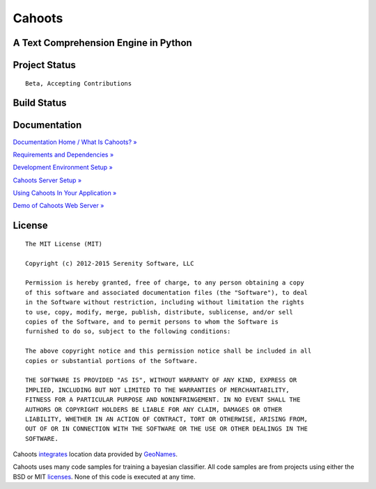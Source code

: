 Cahoots
=======
A Text Comprehension Engine in Python
-------------------------------------

Project Status
--------------
::

    Beta, Accepting Contributions

Build Status
------------
.. image:: https://travis-ci.org/SerenitySoftwareLLC/cahoots.svg?branch=master
.. image:: https://img.shields.io/badge/coverage-100%-brightgreen.svg?style=flat
.. image:: https://img.shields.io/badge/pylint-10.00/10-brightgreen.svg?style=flat
.. image:: https://img.shields.io/badge/flake8-passing-brightgreen.svg?style=flat

Documentation
-------------
`Documentation Home / What Is Cahoots? » <https://github.com/SerenitySoftwareLLC/cahoots/wiki>`_

`Requirements and Dependencies » <https://github.com/SerenitySoftwareLLC/cahoots/wiki/Requirements-and-Dependencies>`_

`Development Environment Setup » <https://github.com/SerenitySoftwareLLC/cahoots/wiki/Development-Environment-Setup>`_

`Cahoots Server Setup » <https://github.com/SerenitySoftwareLLC/cahoots/wiki/Cahoots-Server-Setup>`_

`Using Cahoots In Your Application » <https://github.com/SerenitySoftwareLLC/cahoots/wiki/Using-Cahoots-In-Your-Application>`_

`Demo of Cahoots Web Server » <http://cahoots.rwven.com/>`_

License
-------
::

    The MIT License (MIT)

    Copyright (c) 2012-2015 Serenity Software, LLC

    Permission is hereby granted, free of charge, to any person obtaining a copy
    of this software and associated documentation files (the "Software"), to deal
    in the Software without restriction, including without limitation the rights
    to use, copy, modify, merge, publish, distribute, sublicense, and/or sell
    copies of the Software, and to permit persons to whom the Software is
    furnished to do so, subject to the following conditions:

    The above copyright notice and this permission notice shall be included in all
    copies or substantial portions of the Software.

    THE SOFTWARE IS PROVIDED "AS IS", WITHOUT WARRANTY OF ANY KIND, EXPRESS OR
    IMPLIED, INCLUDING BUT NOT LIMITED TO THE WARRANTIES OF MERCHANTABILITY,
    FITNESS FOR A PARTICULAR PURPOSE AND NONINFRINGEMENT. IN NO EVENT SHALL THE
    AUTHORS OR COPYRIGHT HOLDERS BE LIABLE FOR ANY CLAIM, DAMAGES OR OTHER
    LIABILITY, WHETHER IN AN ACTION OF CONTRACT, TORT OR OTHERWISE, ARISING FROM,
    OUT OF OR IN CONNECTION WITH THE SOFTWARE OR THE USE OR OTHER DEALINGS IN THE
    SOFTWARE.

Cahoots `integrates <https://github.com/hickeroar/cahoots/blob/master/cahoots/parsers/location/data/LICENSE>`_ location data provided by `GeoNames <http://www.geonames.org/>`_.

Cahoots uses many code samples for training a bayesian classifier. All code samples are from projects using either the BSD or MIT `licenses <https://github.com/hickeroar/cahoots/tree/master/cahoots/parsers/programming/LICENSES>`_. None of this code is executed at any time.